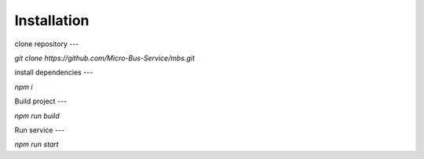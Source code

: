 Installation
============

clone repository
---

`git clone https://github.com/Micro-Bus-Service/mbs.git`

install dependencies
---

`npm i`

Build project
---

`npm run build`

Run service
---

`npm run start`